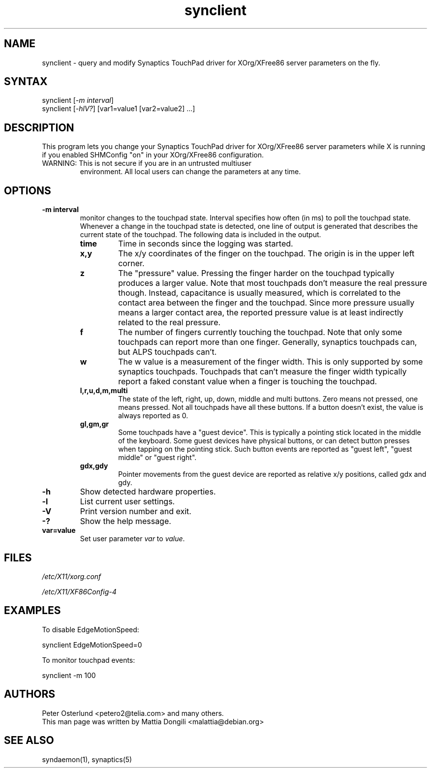 .TH "synclient" "1" "0.14.6" "" ""
.SH "NAME"
.LP
synclient \- query and modify Synaptics TouchPad driver for
XOrg/XFree86 server parameters on the fly.
.SH "SYNTAX"
.LP
synclient [\fI\-m interval\fP]
.br
synclient [\fI\-hlV?\fP] [var1=value1 [var2=value2] ...]
.SH "DESCRIPTION"
.LP
This program lets you change your Synaptics TouchPad driver for
XOrg/XFree86 server parameters while X is running if you enabled
SHMConfig "on" in your XOrg/XFree86 configuration.
.TP
WARNING: This is not secure if you are in an untrusted multiuser
environment.
.
All local users can change the parameters at any time.
.SH "OPTIONS"
.LP
.TP
\fB\-m interval\fR
monitor changes to the touchpad state.
.
Interval specifies how often (in ms) to poll the touchpad state.
.
Whenever a change in the touchpad state is detected, one line of
output is generated that describes the current state of the touchpad.
.
The following data is included in the output.
.RS
.TP
\fBtime\fR
Time in seconds since the logging was started.
.TP
\fBx,y\fR
The x/y coordinates of the finger on the touchpad.
.
The origin is in the upper left corner.
.TP
\fBz\fR
The "pressure" value.
.
Pressing the finger harder on the touchpad typically produces a larger
value.
.
Note that most touchpads don't measure the real pressure though.
.
Instead, capacitance is usually measured, which is correlated to the
contact area between the finger and the touchpad.
.
Since more pressure usually means a larger contact area, the reported
pressure value is at least indirectly related to the real pressure.
.TP
\fBf\fR
The number of fingers currently touching the touchpad.
.
Note that only some touchpads can report more than one finger.
.
Generally, synaptics touchpads can, but ALPS touchpads can't.
.TP
\fBw\fR
The w value is a measurement of the finger width.
.
This is only supported by some synaptics touchpads.
.
Touchpads that can't measure the finger width typically report a faked
constant value when a finger is touching the touchpad.
.TP
\fBl,r,u,d,m,multi\fR
The state of the left, right, up, down, middle and multi buttons.
.
Zero means not pressed, one means pressed.
.
Not all touchpads have all these buttons.
.
If a button doesn't exist, the value is always reported as 0.
.TP
\fBgl,gm,gr\fR
Some touchpads have a "guest device".
.
This is typically a pointing stick located in the middle of the
keyboard.
.
Some guest devices have physical buttons, or can detect button presses
when tapping on the pointing stick.
.
Such button events are reported as "guest left", "guest middle" or
"guest right".
.TP
\fBgdx,gdy\fR
Pointer movements from the guest device are reported as relative x/y
positions, called gdx and gdy.
.RE
.TP
\fB\-h\fR
Show detected hardware properties.
.TP
\fB\-l\fR
List current user settings.
.TP
\fB\-V\fR
Print version number and exit.
.TP
\fB\-?\fR
Show the help message.
.TP
\fBvar=value\fR
Set user parameter \fIvar\fR to \fIvalue\fR.


.SH "FILES"
.LP
\fI/etc/X11/xorg.conf\fP
.LP
\fI/etc/X11/XF86Config\-4\fP
.SH "EXAMPLES"
.LP
To disable EdgeMotionSpeed:
.LP
synclient EdgeMotionSpeed=0
.LP
To monitor touchpad events:
.LP
synclient \-m 100
.SH "AUTHORS"
.LP
Peter Osterlund <petero2@telia.com> and many others.
.TP
This man page was written by Mattia Dongili <malattia@debian.org>
.SH "SEE ALSO"
.LP
syndaemon(1), synaptics(5)
